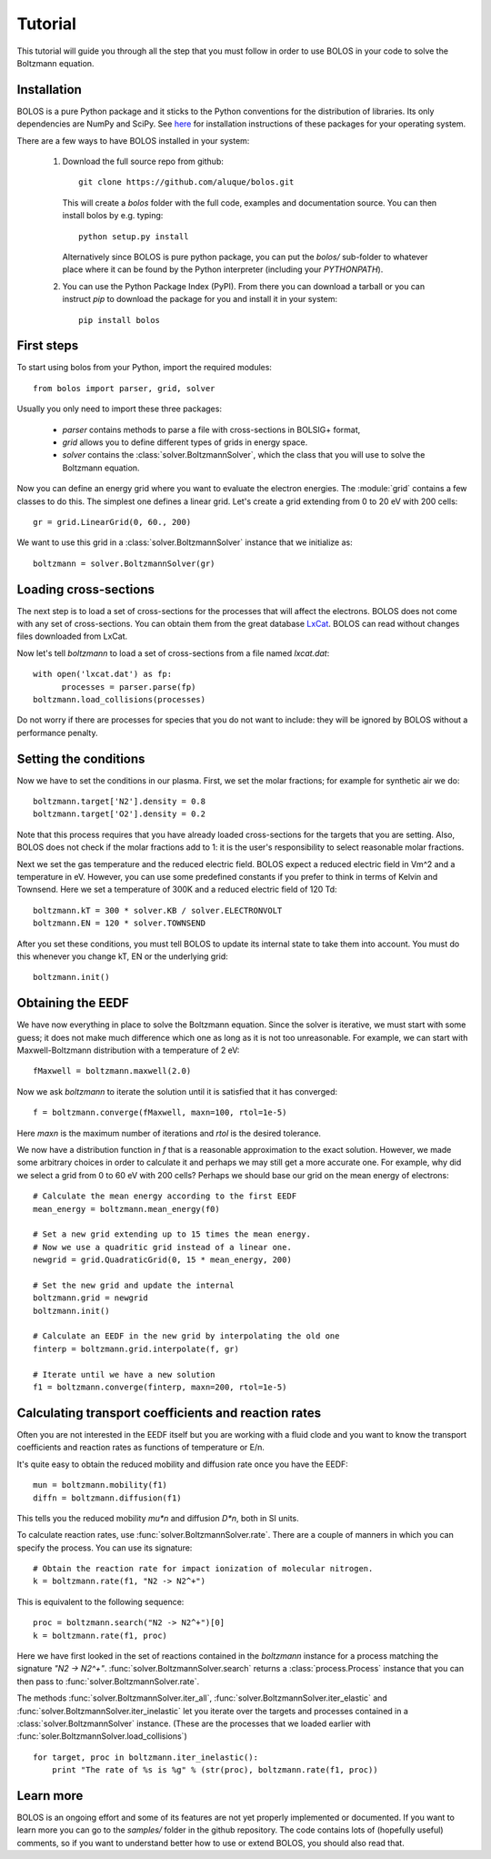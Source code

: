 .. _tutorial:

========
Tutorial
========

This tutorial will guide you through all the step that you must follow in order
to use BOLOS in your code to solve the Boltzmann equation.

Installation
^^^^^^^^^^^^

BOLOS is a pure Python package and it sticks to the Python conventions for the
distribution of libraries.  Its only dependencies are NumPy and SciPy.  See `here <http://scipy.org/install.html>`_ for installation instructions of these packages for your operating system.  

There are a few ways to have BOLOS installed in your system:

  1. Download the full source repo from github::

      git clone https://github.com/aluque/bolos.git

     This will create a `bolos` folder with the full code, examples and 
     documentation source.  You can then install bolos by e.g. typing::

       python setup.py install

     Alternatively since BOLOS is pure python package, you can put the `bolos/`
     sub-folder to whatever place where it can be found by the Python 
     interpreter (including your `PYTHONPATH`).

  2. You can use the Python Package Index (PyPI).  From there you can download
     a tarball or you can instruct `pip` to download the package for you
     and install it in your system::

       pip install bolos


First steps
^^^^^^^^^^^

To start using bolos from your Python, import the required modules::

  from bolos import parser, grid, solver

Usually you only need to import these three packages: 

  * `parser` contains methods to parse a file with cross-sections in 
    BOLSIG+ format, 
  * `grid` allows you to define different types of grids in energy space.
  * `solver` contains the :class:`solver.BoltzmannSolver`, which the class that
    you will use to solve the Boltzmann equation.

Now you can define an energy grid where you want to evaluate the electron 
energies.  The :module:`grid` contains a few classes to do this.  The simplest
one defines a linear grid.  Let's create a grid extending from 0 to 20 eV with 
200 cells: ::

  gr = grid.LinearGrid(0, 60., 200)

We want to use this grid in a :class:`solver.BoltzmannSolver` instance that
we initialize as::

  boltzmann = solver.BoltzmannSolver(gr)

Loading cross-sections
^^^^^^^^^^^^^^^^^^^^^^

The next step is to load a set of cross-sections for the processes that
will affect the electrons.  BOLOS does not come with any set of 
cross-sections.  You can obtain them from the great database `LxCat <http://fr.lxcat.net/>`_.  BOLOS can read without changes files downloaded from LxCat.

Now let's tell `boltzmann` to load a set of cross-sections from a file named
`lxcat.dat`::

  with open('lxcat.dat') as fp:
        processes = parser.parse(fp)
  boltzmann.load_collisions(processes)

Do not worry if there are processes for species that you do not want to include:
they will be ignored by BOLOS without a performance penalty.

Setting the conditions
^^^^^^^^^^^^^^^^^^^^^^

Now we have to set the conditions in our plasma.  First, we set the molar fractions; for example for synthetic air we do::

  boltzmann.target['N2'].density = 0.8
  boltzmann.target['O2'].density = 0.2

Note that this process requires that you have already loaded cross-sections for
the targets that you are setting.  Also, BOLOS does not check if the
molar fractions add to 1: it is the user's responsibility to select
reasonable molar fractions. 

Next we set the gas temperature and the reduced electric field.  BOLOS
expect a reduced electric field in Vm^2 and a temperature in eV.
However, you can use some predefined constants if you prefer to think
in terms of Kelvin and Townsend.  Here we set a temperature of 300K
and a reduced electric field of 120 Td::

  boltzmann.kT = 300 * solver.KB / solver.ELECTRONVOLT
  boltzmann.EN = 120 * solver.TOWNSEND

After you set these conditions, you must tell BOLOS to update its
internal state to take them into account.  You must do this whenever
you change kT, EN or the underlying grid::

  boltzmann.init()

Obtaining the EEDF
^^^^^^^^^^^^^^^^^^

We have now everything in place to solve the Boltzmann equation.
Since the solver is iterative, we must start with some guess; it does
not make much difference which one as long as it is not too
unreasonable.  For example, we can start with Maxwell-Boltzmann
distribution with a temperature of 2 eV::

  fMaxwell = boltzmann.maxwell(2.0)

Now we ask `boltzmann` to iterate the solution until it is satisfied
that it has converged::

  f = boltzmann.converge(fMaxwell, maxn=100, rtol=1e-5)

Here `maxn` is the maximum number of iterations and `rtol` is the
desired tolerance.  

We now have a distribution function in `f` that is a reasonable
approximation to the exact solution.  However, we made some arbitrary
choices in order to calculate it and perhaps we may still get a more
accurate one.  For example, why did we select a grid from 0 to 60 eV
with 200 cells?  Perhaps we should base our grid on the mean energy of
electrons::

  # Calculate the mean energy according to the first EEDF
  mean_energy = boltzmann.mean_energy(f0)

  # Set a new grid extending up to 15 times the mean energy.
  # Now we use a quadritic grid instead of a linear one.
  newgrid = grid.QuadraticGrid(0, 15 * mean_energy, 200)

  # Set the new grid and update the internal
  boltzmann.grid = newgrid
  boltzmann.init()

  # Calculate an EEDF in the new grid by interpolating the old one
  finterp = boltzmann.grid.interpolate(f, gr)

  # Iterate until we have a new solution
  f1 = boltzmann.converge(finterp, maxn=200, rtol=1e-5)
  

Calculating transport coefficients and reaction rates
^^^^^^^^^^^^^^^^^^^^^^^^^^^^^^^^^^^^^^^^^^^^^^^^^^^^^
Often you are not interested in the EEDF itself but you are working
with a fluid clode and you want to know the transport coefficients and
reaction rates as functions of temperature or E/n.

It's quite easy to obtain the reduced mobility and diffusion rate once
you have the EEDF::

  mun = boltzmann.mobility(f1)
  diffn = boltzmann.diffusion(f1)

This tells you the reduced mobility `mu*n` and diffusion `D*n`, both 
in SI units.

To calculate reaction rates, use :func:`solver.BoltzmannSolver.rate`.  
There are a couple of manners in which you can specify the process.
You can use its signature::

  # Obtain the reaction rate for impact ionization of molecular nitrogen.
  k = boltzmann.rate(f1, "N2 -> N2^+")

This is equivalent to the following sequence::

  proc = boltzmann.search("N2 -> N2^+")[0]
  k = boltzmann.rate(f1, proc)

Here we have first looked in the set of reactions contained in the
`boltzmann` instance for a process matching the signature `"N2 ->
N2^+"`.  :func:`solver.BoltzmannSolver.search` returns a
:class:`process.Process` instance that you can then pass to 
:func:`solver.BoltzmannSolver.rate`.  

The methods :func:`solver.BoltzmannSolver.iter_all`,
:func:`solver.BoltzmannSolver.iter_elastic` and
:func:`solver.BoltzmannSolver.iter_inelastic` let you iterate over the
targets and processes contained in a :class:`solver.BoltzmannSolver`
instance. (These are the processes that we loaded earlier with
:func:`soler.BoltzmannSolver.load_collisions`) ::

  for target, proc in boltzmann.iter_inelastic():
      print "The rate of %s is %g" % (str(proc), boltzmann.rate(f1, proc))


Learn more
^^^^^^^^^^
BOLOS is an ongoing effort and some of its features are not yet
properly implemented or documented.  If you want to learn more you can
go to the `samples/` folder in the github repository.  The code
contains lots of (hopefully useful) comments, so if you want to
understand better how to use or extend BOLOS, you should also read
that.



